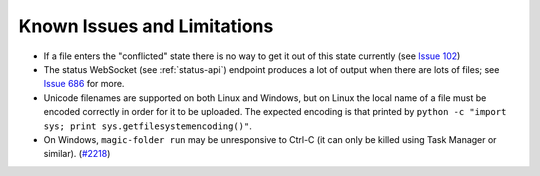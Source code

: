 .. _Known Issues in Magic-Folder:

Known Issues and Limitations
============================

* If a file enters the "conflicted" state there is no way to get it out
  of this state currently (see `Issue 102`_)

* The status WebSocket (see :ref:`status-api`) endpoint produces a lot of output when there
  are lots of files; see `Issue 686`_ for more.

* Unicode filenames are supported on both Linux and Windows, but on
  Linux the local name of a file must be encoded correctly in order
  for it to be uploaded.  The expected encoding is that printed by
  ``python -c "import sys; print sys.getfilesystemencoding()"``.

* On Windows, ``magic-folder run`` may be unresponsive to Ctrl-C (it
  can only be killed using Task Manager or similar). (`#2218`_)

.. _`Issue 102`: https://github.com/LeastAuthority/magic-folder/issues/102
.. _`Issue 686`: https://github.com/LeastAuthority/magic-folder/issues/686
.. _`#1430`: https://tahoe-lafs.org/trac/tahoe-lafs/ticket/1430
.. _`#1431`: https://tahoe-lafs.org/trac/tahoe-lafs/ticket/1431
.. _`#1432`: https://tahoe-lafs.org/trac/tahoe-lafs/ticket/1432
.. _`#1459`: https://tahoe-lafs.org/trac/tahoe-lafs/ticket/1459
.. _`#1711`: https://tahoe-lafs.org/trac/tahoe-lafs/ticket/1711
.. _`#2218`: https://tahoe-lafs.org/trac/tahoe-lafs/ticket/2218
.. _`#2219`: https://tahoe-lafs.org/trac/tahoe-lafs/ticket/2219
.. _`#2440`: https://tahoe-lafs.org/trac/tahoe-lafs/ticket/2440
.. _`garbage collection`: https://tahoe-lafs.readthedocs.io/en/latest/garbage-collection.html
